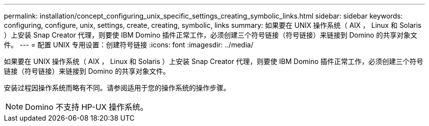 ---
permalink: installation/concept_configuring_unix_specific_settings_creating_symbolic_links.html 
sidebar: sidebar 
keywords: configuring, configure, unix, settings, create, creating, symbolic, links 
summary: 如果要在 UNIX 操作系统（ AIX ， Linux 和 Solaris ）上安装 Snap Creator 代理，则要使 IBM Domino 插件正常工作，必须创建三个符号链接（符号链接）来链接到 Domino 的共享对象文件。 
---
= 配置 UNIX 专用设置：创建符号链接
:icons: font
:imagesdir: ../media/


[role="lead"]
如果要在 UNIX 操作系统（ AIX ， Linux 和 Solaris ）上安装 Snap Creator 代理，则要使 IBM Domino 插件正常工作，必须创建三个符号链接（符号链接）来链接到 Domino 的共享对象文件。

安装过程因操作系统而略有不同。请参阅适用于您的操作系统的操作步骤。


NOTE: Domino 不支持 HP-UX 操作系统。

